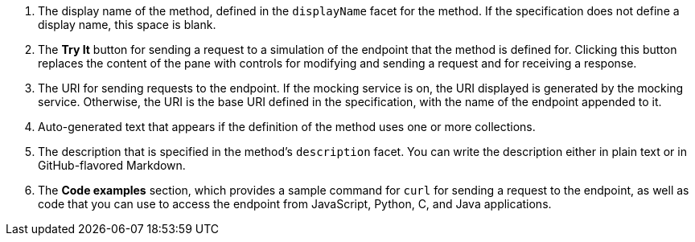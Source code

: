 . The display name of the method, defined in the `displayName` facet for the method. If the specification does not define a display name, this space is blank.
. The *Try It* button for sending a request to a simulation of the endpoint that the method is defined for. Clicking this button replaces the content of the pane with controls for modifying and sending a request and for receiving a response.
. The URI for sending requests to the endpoint. If the mocking service is on, the URI displayed is generated by the mocking service. Otherwise, the URI is the base URI defined in the specification, with the name of the endpoint appended to it.
. Auto-generated text that appears if the definition of the method uses one or more collections.
. The description that is specified in the method's `description` facet. You can write the description either in plain text or in GitHub-flavored Markdown.
. The *Code examples* section, which provides a sample command for `curl` for sending a request to the endpoint, as well as code that you can use to access the endpoint from JavaScript, Python, C, and Java applications.
